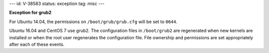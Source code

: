 ---
id: V-38583
status: exception
tag: misc
---

**Exception for grub2**

For Ubuntu 14.04, the permissions on ``/boot/grub/grub.cfg`` will be set to
``0644``.

Ubuntu 16.04 and CentOS 7 use grub2. The configuration files in ``/boot/grub2``
are regenerated when new kernels are installed or when the root user
regenerates the configuration file. File ownership and permissions are set
appropriately after each of these events.
